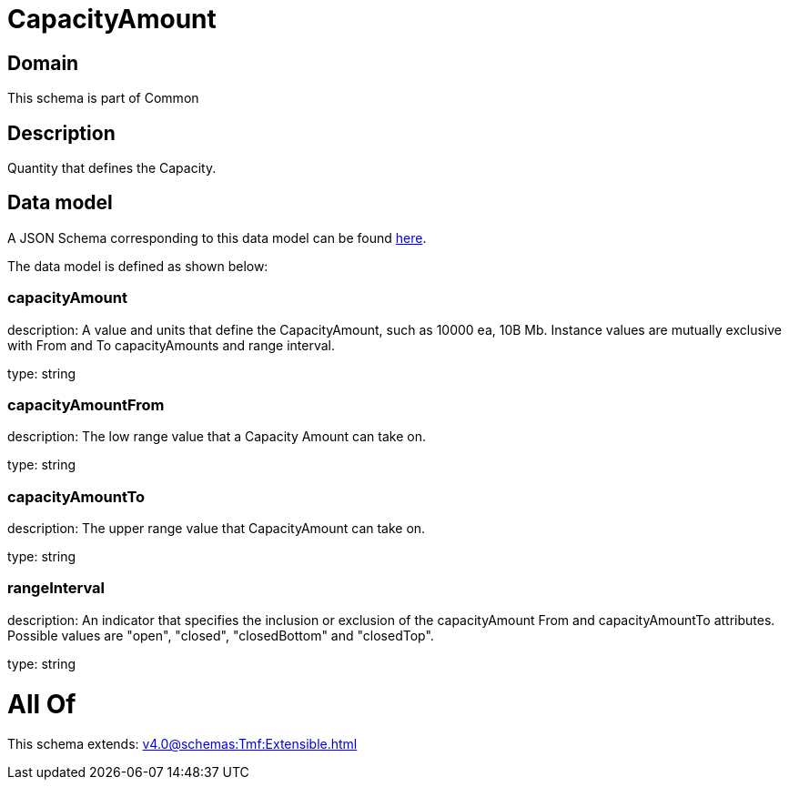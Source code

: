 = CapacityAmount

[#domain]
== Domain

This schema is part of Common

[#description]
== Description

Quantity that defines the Capacity.


[#data_model]
== Data model

A JSON Schema corresponding to this data model can be found https://tmforum.org[here].

The data model is defined as shown below:


=== capacityAmount
description: A value and units that define the CapacityAmount, such as 10000 ea, 10B Mb. Instance values are mutually exclusive with From and To capacityAmounts and range interval.

type: string


=== capacityAmountFrom
description: The low range value that a Capacity Amount can take on.

type: string


=== capacityAmountTo
description: The upper range value that CapacityAmount can take on.

type: string


=== rangeInterval
description: An indicator that specifies the inclusion or exclusion of the capacityAmount From and capacityAmountTo attributes. 
Possible values are &quot;open&quot;, &quot;closed&quot;, &quot;closedBottom&quot; and &quot;closedTop&quot;.

type: string


= All Of 
This schema extends: xref:v4.0@schemas:Tmf:Extensible.adoc[]
